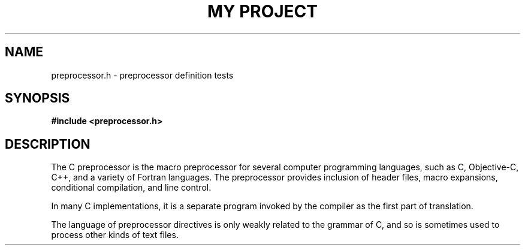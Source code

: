 .TH "MY PROJECT" "3"
.SH NAME
preprocessor.h \- preprocessor definition tests
.SH SYNOPSIS
.nf
.B #include <preprocessor.h>
.fi
.SH DESCRIPTION
The C preprocessor is the macro preprocessor for several computer programming languages, such as C, Objective-C, C++, and a variety of Fortran languages.
The preprocessor provides inclusion of header files, macro expansions, conditional compilation, and line control.
.PP
In many C implementations, it is a separate program invoked by the compiler as the first part of translation.
.PP
The language of preprocessor directives is only weakly related to the grammar of C, and so is sometimes used to process other kinds of text files.
.TS
tab(;);
l l.
\fBDefines\fR;\fBDescription\fR
_
\fBENABLE_AWESOME_FEATURE\fR(3);T{
This preproccessor definition is defined when the super awsome feature is enabled.
T}
\fBINVALID_KEY\fR(3);T{
This preproccessor macro evaluates to a constant.
T}
\fBADD\fR(3);T{
Sum two numbers and return the result.
T}
.TE